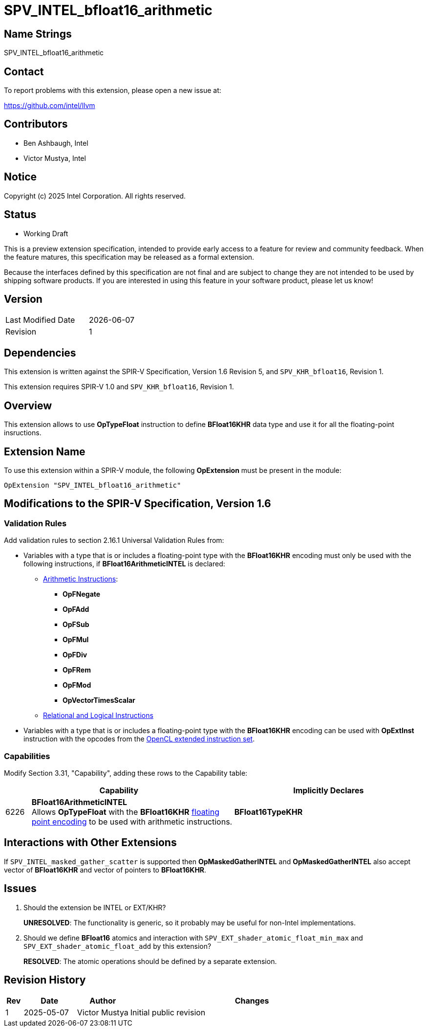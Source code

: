 :extension_name: SPV_INTEL_bfloat16_arithmetic
:capability_name: BFloat16ArithmeticINTEL
:capability_token: 6226
:dep_ext_name: SPV_KHR_bfloat16
:dep_ext_rev: 1
:dep_ext_capability: BFloat16TypeKHR

= {extension_name}

== Name Strings

{extension_name}

== Contact

To report problems with this extension, please open a new issue at:

https://github.com/intel/llvm

== Contributors

* Ben Ashbaugh, Intel
* Victor Mustya, Intel

== Notice

Copyright (c) 2025 Intel Corporation.  All rights reserved.

== Status

* Working Draft

This is a preview extension specification, intended to provide early access to
a feature for review and community feedback. When the feature matures, this
specification may be released as a formal extension.

Because the interfaces defined by this specification are not final and are
subject to change they are not intended to be used by shipping software
products. If you are interested in using this feature in your software product,
please let us know!

== Version

[width="40%",cols="25,25"]
|========================================
| Last Modified Date | {docdate}
| Revision           | 1
|========================================

== Dependencies

This extension is written against the SPIR-V Specification, Version 1.6 Revision
5, and `{dep_ext_name}`, Revision {dep_ext_rev}.

This extension requires SPIR-V 1.0 and `{dep_ext_name}`, Revision {dep_ext_rev}.

== Overview

This extension allows to use *OpTypeFloat* instruction to define *BFloat16KHR*
data type and use it for all the floating-point insructions.

== Extension Name

To use this extension within a SPIR-V module, the following *OpExtension* must
be present in the module:

[subs="attributes"]
----
OpExtension "{extension_name}"
----

== Modifications to the SPIR-V Specification, Version 1.6

=== Validation Rules

Add validation rules to section 2.16.1 Universal Validation Rules from:

* Variables with a type that is or includes a floating-point type with the
*BFloat16KHR* encoding must only be used with the following instructions,
if *{capability_name}* is declared:

** https://registry.khronos.org/SPIR-V/specs/unified1/SPIRV.html#_mode_setting_instructions[Arithmetic Instructions]:

*** *OpFNegate*
*** *OpFAdd*
*** *OpFSub*
*** *OpFMul*
*** *OpFDiv*
*** *OpFRem*
*** *OpFMod*
*** *OpVectorTimesScalar*

** https://registry.khronos.org/SPIR-V/specs/unified1/SPIRV.html#_relational_and_logical_instructions[Relational and Logical Instructions]

* Variables with a type that is or includes a floating-point type with the
*BFloat16KHR* encoding can be used with *OpExtInst* instruction with the
opcodes from the https://registry.khronos.org/SPIR-V/specs/unified1/OpenCL.ExtendedInstructionSet.100.html[OpenCL extended instruction set].

=== Capabilities

Modify Section 3.31, "Capability", adding these rows to the Capability table:

--
[cols="^.^2,16,15",options="header"]
|====
2+^.^| Capability | Implicitly Declares
| {capability_token} | *{capability_name}* +
Allows *OpTypeFloat* with the *BFloat16KHR* <<Floating_Point_Encoding, floating point encoding>>
to be used with arithmetic instructions.
| *{dep_ext_capability}*
|====
--

== Interactions with Other Extensions

If `SPV_INTEL_masked_gather_scatter` is supported then *OpMaskedGatherINTEL*
and *OpMaskedGatherINTEL* also accept vector of *BFloat16KHR* and vector of
pointers to *BFloat16KHR*.

== Issues

. Should the extension be INTEL or EXT/KHR?
+
--
*UNRESOLVED*: The functionality is generic, so it probably may be useful for
non-Intel implementations.
--

. Should we define *BFloat16* atomics and interaction with
`SPV_EXT_shader_atomic_float_min_max` and `SPV_EXT_shader_atomic_float_add`
by this extension?
+
--
*RESOLVED*: The atomic operations should be defined by a separate extension.
--

== Revision History

[cols="5,15,15,70"]
[grid="rows"]
[options="header"]
|========================================
|Rev|Date|Author|Changes
|1|2025-05-07|Victor Mustya|Initial public revision
|========================================
